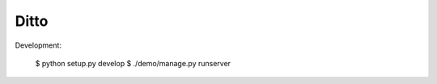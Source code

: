 =====
Ditto
=====


Development:

    $ python setup.py develop  
    $ ./demo/manage.py runserver

